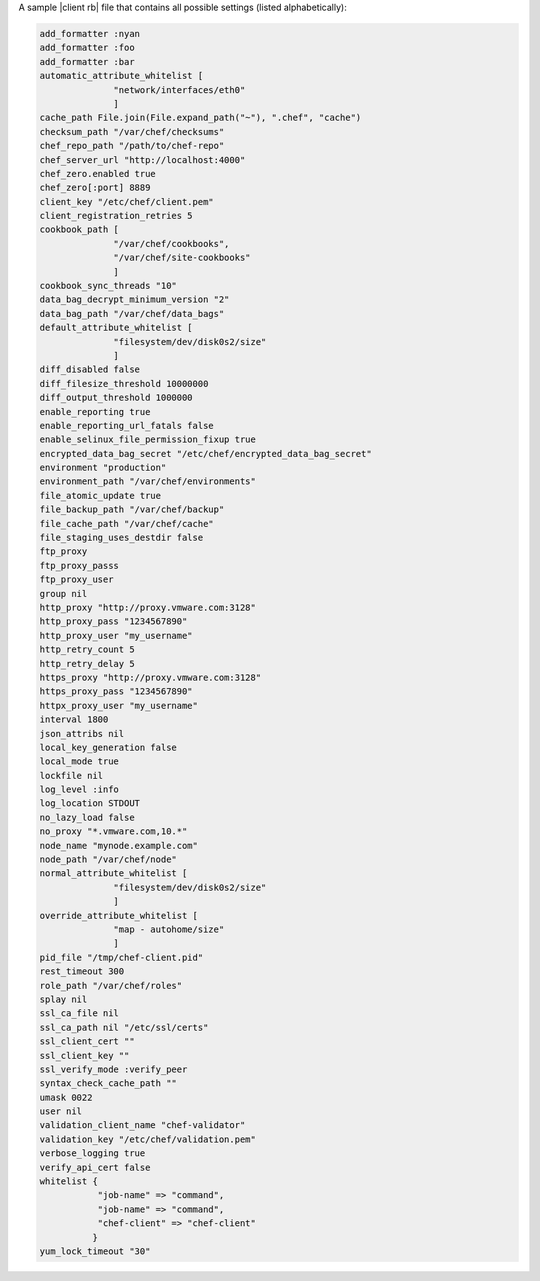 .. The contents of this file are included in multiple topics.
.. This file should not be changed in a way that hinders its ability to appear in multiple documentation sets.

A sample |client rb| file that contains all possible settings (listed alphabetically):

.. code-block:: ruby

   add_formatter :nyan
   add_formatter :foo
   add_formatter :bar
   automatic_attribute_whitelist [ 
                 "network/interfaces/eth0" 
                 ]
   cache_path File.join(File.expand_path("~"), ".chef", "cache")
   checksum_path "/var/chef/checksums"
   chef_repo_path "/path/to/chef-repo"
   chef_server_url "http://localhost:4000"
   chef_zero.enabled true
   chef_zero[:port] 8889
   client_key "/etc/chef/client.pem"
   client_registration_retries 5
   cookbook_path [ 
                 "/var/chef/cookbooks", 
                 "/var/chef/site-cookbooks" 
                 ]
   cookbook_sync_threads "10"
   data_bag_decrypt_minimum_version "2"
   data_bag_path "/var/chef/data_bags"
   default_attribute_whitelist [ 
                 "filesystem/dev/disk0s2/size"
                 ]
   diff_disabled false
   diff_filesize_threshold 10000000
   diff_output_threshold 1000000
   enable_reporting true
   enable_reporting_url_fatals false
   enable_selinux_file_permission_fixup true
   encrypted_data_bag_secret "/etc/chef/encrypted_data_bag_secret"
   environment "production"
   environment_path "/var/chef/environments"
   file_atomic_update true
   file_backup_path "/var/chef/backup"
   file_cache_path "/var/chef/cache"
   file_staging_uses_destdir false
   ftp_proxy
   ftp_proxy_passs
   ftp_proxy_user
   group nil
   http_proxy "http://proxy.vmware.com:3128"
   http_proxy_pass "1234567890"
   http_proxy_user "my_username"
   http_retry_count 5
   http_retry_delay 5
   https_proxy "http://proxy.vmware.com:3128"
   https_proxy_pass "1234567890"
   httpx_proxy_user "my_username"
   interval 1800
   json_attribs nil
   local_key_generation false
   local_mode true
   lockfile nil
   log_level :info
   log_location STDOUT
   no_lazy_load false
   no_proxy "*.vmware.com,10.*"
   node_name "mynode.example.com"
   node_path "/var/chef/node"
   normal_attribute_whitelist [ 
                 "filesystem/dev/disk0s2/size" 
                 ]
   override_attribute_whitelist [ 
                 "map - autohome/size" 
                 ]
   pid_file "/tmp/chef-client.pid"
   rest_timeout 300
   role_path "/var/chef/roles"
   splay nil
   ssl_ca_file nil
   ssl_ca_path nil "/etc/ssl/certs"
   ssl_client_cert ""
   ssl_client_key ""
   ssl_verify_mode :verify_peer
   syntax_check_cache_path ""
   umask 0022
   user nil
   validation_client_name "chef-validator"
   validation_key "/etc/chef/validation.pem"
   verbose_logging true
   verify_api_cert false
   whitelist {
              "job-name" => "command",
              "job-name" => "command",
              "chef-client" => "chef-client"
             }
   yum_lock_timeout "30"

